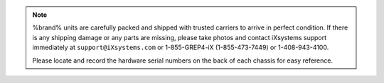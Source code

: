 .. note:: %brand% units are carefully packed and shipped with trusted
   carriers to arrive in perfect condition. If there is any shipping
   damage or any parts are missing, please take photos and contact
   iXsystems support immediately at
   :literal:`support@iXsystems.com` or 1-855-GREP4-iX (1-855-473-7449)
   or 1-408-943-4100.

   Please locate and record the hardware serial numbers on the back of
   each chassis for easy reference.

